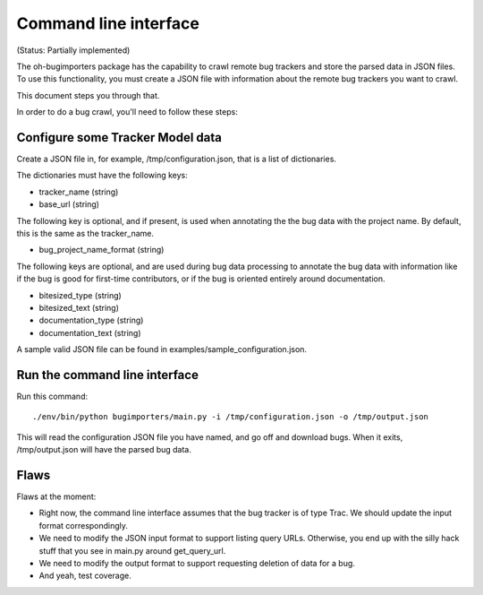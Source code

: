 Command line interface
======================

(Status: Partially implemented)

The oh-bugimporters package has the capability to crawl remote bug
trackers and store the parsed data in JSON files. To use this
functionality, you must create a JSON file with information about the
remote bug trackers you want to crawl.

This document steps you through that.

In order to do a bug crawl, you'll need to follow these steps:

Configure some Tracker Model data
---------------------------------

Create a JSON file in, for example, /tmp/configuration.json, that is a
list of dictionaries.

The dictionaries must have the following keys:

* tracker_name (string)
* base_url (string)

The following key is optional, and if present, is used when annotating
the the bug data with the project name. By default, this is the same
as the tracker_name.

* bug_project_name_format (string)

The following keys are optional, and are used during bug data
processing to annotate the bug data with information like if the bug
is good for first-time contributors, or if the bug is oriented
entirely around documentation.

* bitesized_type (string)
* bitesized_text (string)
* documentation_type (string)
* documentation_text (string)

A sample valid JSON file can be found in examples/sample_configuration.json.

Run the command line interface
------------------------------

Run this command::

 ./env/bin/python bugimporters/main.py -i /tmp/configuration.json -o /tmp/output.json

This will read the configuration JSON file you have named, and go off
and download bugs. When it exits, /tmp/output.json will have the
parsed bug data.

Flaws
-----

Flaws at the moment:

* Right now, the command line interface assumes that the bug tracker is of type Trac. We should update the input format correspondingly.

* We need to modify the JSON input format to support listing query URLs. Otherwise, you end up with the silly hack stuff that you see in main.py around get_query_url.

* We need to modify the output format to support requesting deletion of data for a bug.

* And yeah, test coverage.
